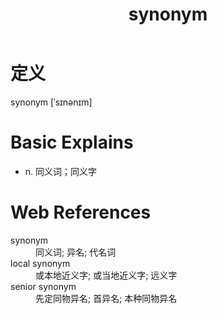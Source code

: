 #+title: synonym
#+roam_tags:英语单词

* 定义
  
synonym [ˈsɪnənɪm]

* Basic Explains
- n. 同义词；同义字

* Web References
- synonym :: 同义词; 异名; 代名词
- local synonym :: 或本地近义字; 或当地近义字; 远义字
- senior synonym :: 先定同物异名; 首异名; 本种同物异名
